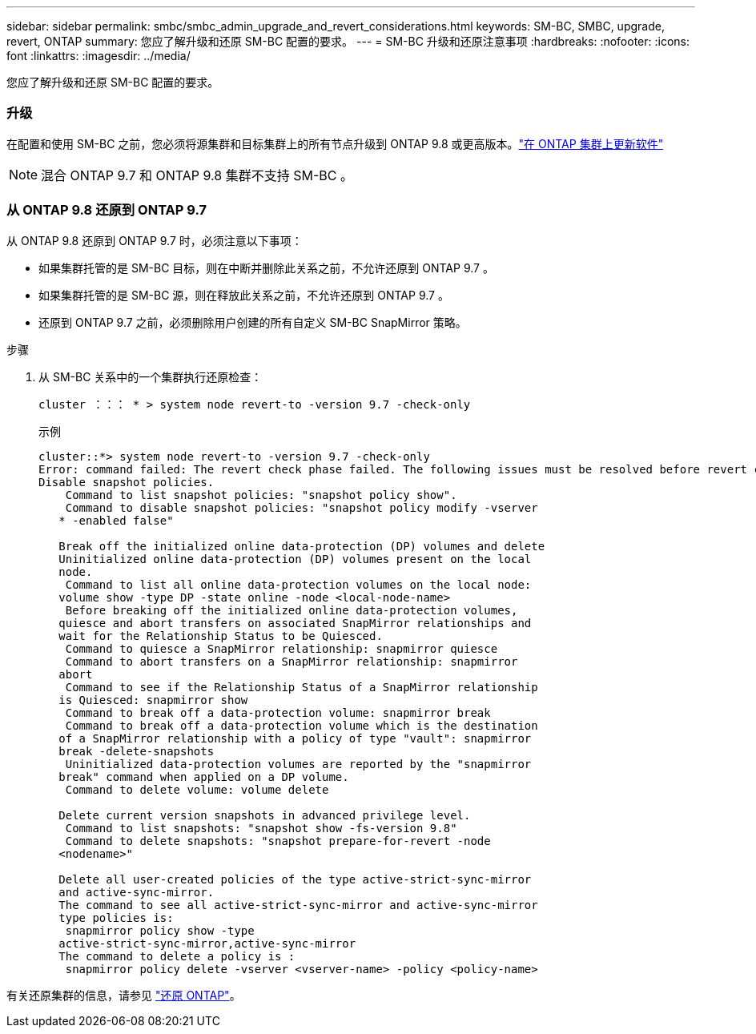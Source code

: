 ---
sidebar: sidebar 
permalink: smbc/smbc_admin_upgrade_and_revert_considerations.html 
keywords: SM-BC, SMBC, upgrade, revert, ONTAP 
summary: 您应了解升级和还原 SM-BC 配置的要求。 
---
= SM-BC 升级和还原注意事项
:hardbreaks:
:nofooter: 
:icons: font
:linkattrs: 
:imagesdir: ../media/


[role="lead"]
您应了解升级和还原 SM-BC 配置的要求。



=== 升级

在配置和使用 SM-BC 之前，您必须将源集群和目标集群上的所有节点升级到 ONTAP 9.8 或更高版本。link:https://docs.netapp.com/us-en/ontap/upgrade/index.html["在 ONTAP 集群上更新软件"]


NOTE: 混合 ONTAP 9.7 和 ONTAP 9.8 集群不支持 SM-BC 。



=== 从 ONTAP 9.8 还原到 ONTAP 9.7

从 ONTAP 9.8 还原到 ONTAP 9.7 时，必须注意以下事项：

* 如果集群托管的是 SM-BC 目标，则在中断并删除此关系之前，不允许还原到 ONTAP 9.7 。
* 如果集群托管的是 SM-BC 源，则在释放此关系之前，不允许还原到 ONTAP 9.7 。
* 还原到 ONTAP 9.7 之前，必须删除用户创建的所有自定义 SM-BC SnapMirror 策略。


.步骤
. 从 SM-BC 关系中的一个集群执行还原检查：
+
`cluster ：：： * > system node revert-to -version 9.7 -check-only`

+
示例

+
....
cluster::*> system node revert-to -version 9.7 -check-only
Error: command failed: The revert check phase failed. The following issues must be resolved before revert can be completed. Bring the data LIFs down on running vservers. Command to list the running vservers: vserver show -admin-state running Command to list the data LIFs that are up: network interface show -role data -status-admin up Command to bring all data LIFs down: network interface modify {-role data} -status-admin down
Disable snapshot policies.
    Command to list snapshot policies: "snapshot policy show".
    Command to disable snapshot policies: "snapshot policy modify -vserver
   * -enabled false"

   Break off the initialized online data-protection (DP) volumes and delete
   Uninitialized online data-protection (DP) volumes present on the local
   node.
    Command to list all online data-protection volumes on the local node:
   volume show -type DP -state online -node <local-node-name>
    Before breaking off the initialized online data-protection volumes,
   quiesce and abort transfers on associated SnapMirror relationships and
   wait for the Relationship Status to be Quiesced.
    Command to quiesce a SnapMirror relationship: snapmirror quiesce
    Command to abort transfers on a SnapMirror relationship: snapmirror
   abort
    Command to see if the Relationship Status of a SnapMirror relationship
   is Quiesced: snapmirror show
    Command to break off a data-protection volume: snapmirror break
    Command to break off a data-protection volume which is the destination
   of a SnapMirror relationship with a policy of type "vault": snapmirror
   break -delete-snapshots
    Uninitialized data-protection volumes are reported by the "snapmirror
   break" command when applied on a DP volume.
    Command to delete volume: volume delete

   Delete current version snapshots in advanced privilege level.
    Command to list snapshots: "snapshot show -fs-version 9.8"
    Command to delete snapshots: "snapshot prepare-for-revert -node
   <nodename>"

   Delete all user-created policies of the type active-strict-sync-mirror
   and active-sync-mirror.
   The command to see all active-strict-sync-mirror and active-sync-mirror
   type policies is:
    snapmirror policy show -type
   active-strict-sync-mirror,active-sync-mirror
   The command to delete a policy is :
    snapmirror policy delete -vserver <vserver-name> -policy <policy-name>
....


有关还原集群的信息，请参见 https://docs.netapp.com/us-en/ontap/revert/index.html["还原 ONTAP"]。
